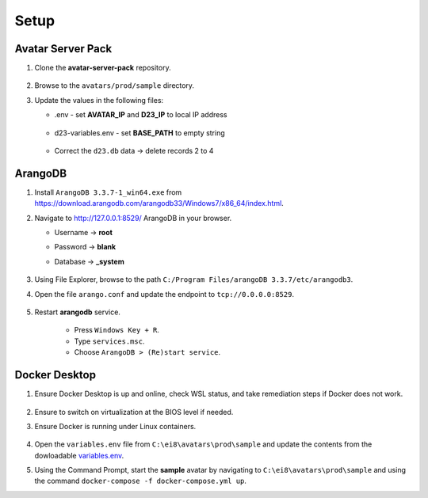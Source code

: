Setup
=====

Avatar Server Pack
------------------

#.  Clone the **avatar-server-pack** repository.
        
        .. image:: images/Picture1.png
            :width: 400

#.  Browse to the ``avatars/prod/sample`` directory.


#.  Update the values in the following files:


    * .env - set **AVATAR_IP** and **D23_IP** to local IP address

        .. image:: images/Picture2.png
            :width: 400

    * d23-variables.env - set **BASE_PATH** to empty string

        .. image:: images/Picture3.png 
            :width: 400

    * Correct the ``d23.db`` data → delete records 2 to 4

        .. image:: images/Picture4.png
            :width: 400

ArangoDB
--------

#.  Install ``ArangoDB 3.3.7-1_win64.exe`` from https://download.arangodb.com/arangodb33/Windows7/x86_64/index.html.

#.  Navigate to http://127.0.0.1:8529/ ArangoDB in your browser.

    * Username → **root**
    * Password → **blank**
    * Database → **_system**

        .. image:: images/Picture5.png
            :width: 400

            
        .. image:: images/Picture6.png
            :width: 400

#.  Using File Explorer, browse to the path ``C:/Program Files/arangoDB 3.3.7/etc/arangodb3``.


#.  Open the file ``arango.conf`` and update the endpoint to ``tcp://0.0.0.0:8529``.

        .. image:: images/Picture7.png
            :width: 400

#.  Restart **arangodb** service.

        * Press ``Windows Key + R``.
        * Type ``services.msc``.
        * Choose ``ArangoDB > (Re)start service``. 

Docker Desktop
--------------

#.  Ensure Docker Desktop is up and online, check WSL status, and take remediation steps if Docker does not work.

        .. image:: images/Picture8.png
            :width: 400

#.  Ensure to switch on virtualization at the BIOS level if needed.

#.  Ensure Docker is running under Linux containers.

        .. image:: images/Picture9.png
            :width: 400

#.  Open the ``variables.env`` file from ``C:\ei8\avatars\prod\sample`` and update the contents from the dowloadable `variables.env <https://github.com/ei8/avatar-server-pack/blob/master/avatars/prod/sample/variables.env>`_.

#.  Using the Command Prompt, start the **sample** avatar by navigating to ``C:\ei8\avatars\prod\sample`` and using the command ``docker-compose -f docker-compose.yml up``.

